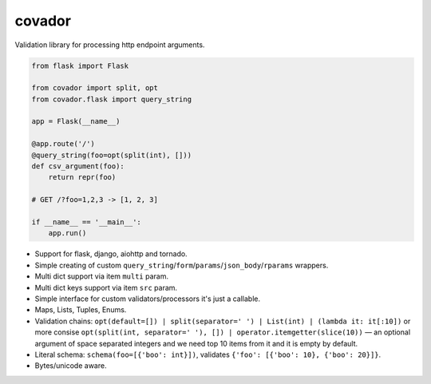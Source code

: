 covador
=======

.. image:: https://travis-ci.org/baverman/covador.svg?branch=master
   :target: https://travis-ci.org/baverman/covador

.. image:: https://img.shields.io/badge/coverage-100%25-brightgreen.svg

.. image:: https://img.shields.io/badge/python-2.7%2C_3.4%2C_3.5%2C_3.6%2C_pypy-blue.svg


Validation library for processing http endpoint arguments.

.. code:: python

    from flask import Flask

    from covador import split, opt
    from covador.flask import query_string

    app = Flask(__name__)

    @app.route('/')
    @query_string(foo=opt(split(int), []))
    def csv_argument(foo):
        return repr(foo)

    # GET /?foo=1,2,3 -> [1, 2, 3]

    if __name__ == '__main__':
        app.run()


* Support for flask, django, aiohttp and tornado.
* Simple creating of custom ``query_string``/``form``/``params``/``json_body``/``rparams`` wrappers.
* Multi dict support via item ``multi`` param.
* Multi dict keys support via item ``src`` param.
* Simple interface for custom validators/processors it's just a callable.
* Maps, Lists, Tuples, Enums.
* Validation chains: ``opt(default=[]) | split(separator=' ') | List(int) | (lambda it: it[:10])``
  or more consise ``opt(split(int, separator=' '), []) | operator.itemgetter(slice(10))`` —
  an optional argument of space separated integers and we need top 10 items from it and it
  is empty by default.
* Literal schema: ``schema(foo=[{'boo': int}])``, validates ``{'foo': [{'boo': 10}, {'boo': 20}]}``.
* Bytes/unicode aware.
